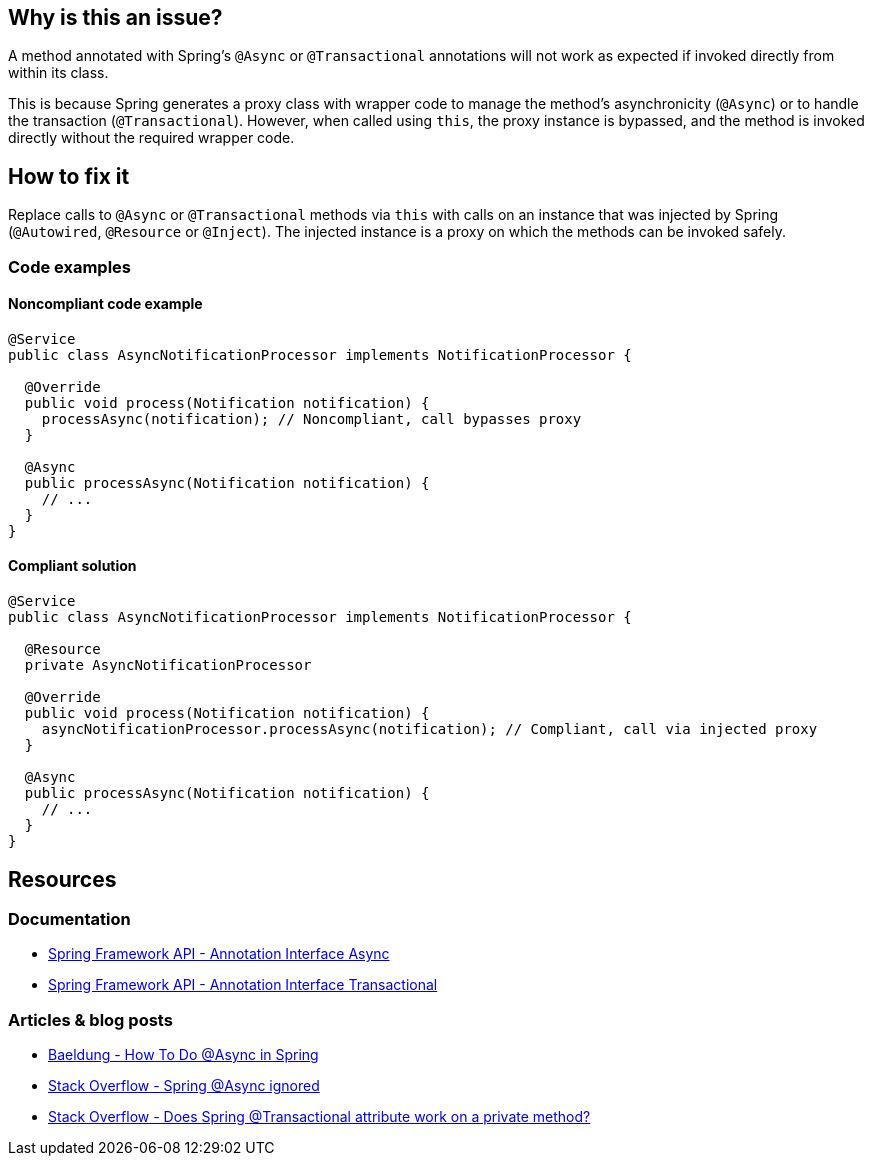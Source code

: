 == Why is this an issue?

A method annotated with Spring's `@Async` or `@Transactional` annotations will not work as expected
if invoked directly from within its class.

This is because Spring generates a proxy class with wrapper code to manage the method's asynchronicity (`@Async`)
or to handle the transaction (`@Transactional`).
However, when called using `this`, the proxy instance is bypassed, and the method is invoked directly
without the required wrapper code.

== How to fix it

Replace calls to `@Async` or `@Transactional` methods via `this`
with calls on an instance that was injected by Spring (`@Autowired`, `@Resource` or `@Inject`).
The injected instance is a proxy on which the methods can be invoked safely.

=== Code examples

==== Noncompliant code example

[source,java,diff-id=1,diff-type=noncompliant]
----
@Service
public class AsyncNotificationProcessor implements NotificationProcessor {

  @Override
  public void process(Notification notification) {
    processAsync(notification); // Noncompliant, call bypasses proxy
  }

  @Async
  public processAsync(Notification notification) {
    // ...
  }
}
----

==== Compliant solution

[source,java,diff-id=1,diff-type=compliant]
----
@Service
public class AsyncNotificationProcessor implements NotificationProcessor {

  @Resource
  private AsyncNotificationProcessor

  @Override
  public void process(Notification notification) {
    asyncNotificationProcessor.processAsync(notification); // Compliant, call via injected proxy
  }

  @Async
  public processAsync(Notification notification) {
    // ...
  }
}
----

== Resources

=== Documentation

- https://docs.spring.io/spring-framework/docs/current/javadoc-api/org/springframework/scheduling/annotation/Async.html[Spring Framework API - Annotation Interface Async]
- https://docs.spring.io/spring-framework/docs/current/javadoc-api/org/springframework/transaction/annotation/Transactional.html[Spring Framework API - Annotation Interface Transactional]

=== Articles & blog posts

- https://www.baeldung.com/spring-async[Baeldung - How To Do @Async in Spring]
- https://stackoverflow.com/questions/22561775/spring-async-ignored[Stack Overflow - Spring @Async ignored]
- https://stackoverflow.com/questions/4396284/does-spring-transactional-attribute-work-on-a-private-method[Stack Overflow - Does Spring @Transactional attribute work on a private method?]
